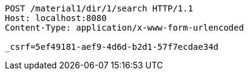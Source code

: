 [source,http,options="nowrap"]
----
POST /material1/dir/1/search HTTP/1.1
Host: localhost:8080
Content-Type: application/x-www-form-urlencoded

_csrf=5ef49181-aef9-4d6d-b2d1-57f7ecdae34d
----